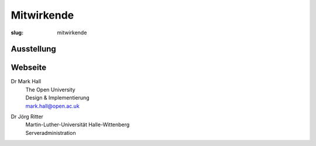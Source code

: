 Mitwirkende
===========

:slug: mitwirkende

Ausstellung
-----------

Webseite
--------

Dr Mark Hall
  | The Open University
  | Design & Implementierung
  | mark.hall@open.ac.uk

Dr Jörg Ritter
  | Martin-Luther-Universität Halle-Wittenberg
  | Serveradministration
